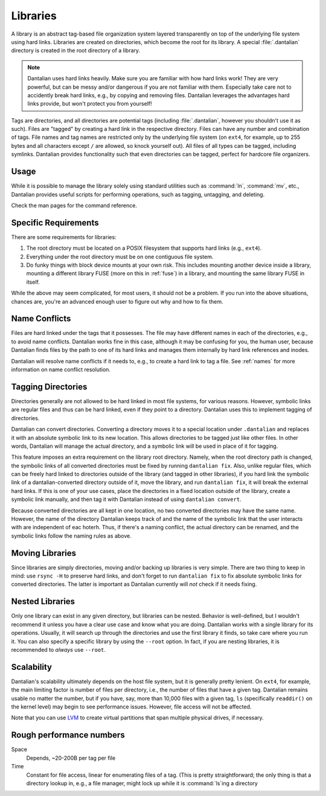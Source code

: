 .. TODO merge this with user/basic.  Also, some of this info is
.. deprecated by hard links guide.

Libraries
=========

A library is an abstract tag-based file organization system layered
transparently on top of the underlying file system using hard links.
Libraries are created on directories, which become the root for its
library.  A special :file:`.dantalian` directory is created in the
root directory of a library.

.. note::

    Dantalian uses hard links heavily.  Make sure you are familiar
    with how hard links work!  They are very powerful, but can be
    messy and/or dangerous if you are not familiar with them.
    Especially take care not to accidently break hard links, e.g., by
    copying and removing files.  Dantalian leverages the advantages
    hard links provide, but won't protect you from yourself!

Tags are directories, and all directories are potential tags
(including :file:`.dantalian`, however you shouldn't use it as such).
Files are "tagged" by creating a hard link in the respective
directory.  Files can have any number and combination of tags.  File
names and tag names are restricted only by the underlying file system
(on ``ext4``, for example, up to 255 bytes and all characters except
``/`` are allowed, so knock yourself out).  All files of all types can
be tagged, including symlinks.  Dantalian provides functionality such
that even directories can be tagged, perfect for hardcore file
organizers.

Usage
-----

While it is possible to manage the library solely using standard
utilities such as :command:`ln`, :command:`mv`, etc., Dantalian
provides useful scripts for performing operations, such as tagging,
untagging, and deleting.

Check the man pages for the command reference.

Specific Requirements
---------------------

There are some requirements for libraries:

#) The root directory must be located on a POSIX filesystem that
   supports hard links (e.g., ``ext4``).
#) Everything under the root directory must be on one contiguous file
   system.
#) Do funky things with block device mounts at your own risk.  This
   includes mounting another device inside a library, mounting a
   different library FUSE (more on this in :ref:`fuse`) in a library,
   and mounting the same library FUSE in itself.

While the above may seem complicated, for most users, it should not be
a problem.  If you run into the above situations, chances are, you're
an advanced enough user to figure out why and how to fix them.

.. _name_conflicts:

Name Conflicts
--------------

Files are hard linked under the tags that it possesses.  The file may
have different names in each of the directories, e.g., to avoid name
conflicts.  Dantalian works fine in this case, although it may be
confusing for you, the human user, because Dantalian finds files by the
path to one of its hard links and manages them internally by hard link
references and inodes.

Dantalian will resolve name conflicts if it needs to, e.g., to create a
hard link to tag a file.  See :ref:`names` for more information on
name conflict resolution.

Tagging Directories
-------------------

Directories generally are not allowed to be hard linked in most file
systems, for various reasons.  However, symbolic links are regular
files and thus can be hard linked, even if they point to a directory.
Dantalian uses this to implement tagging of directories.

Dantalian can convert directories.  Converting a directory moves it to
a special location under ``.dantalian`` and replaces it with an
absolute symbolic link to its new location.  This allows directories
to be tagged just like other files.  In other words, Dantalian will
manage the actual directory, and a symbolic link will be used in place
of it for tagging.

This feature imposes an extra requirement on the library root
directory.  Namely, when the root directory path is changed, the
symbolic links of all converted directories must be fixed by running
``dantalian fix``.  Also, unlike regular files, which can be freely
hard linked to directories outside of the library (and tagged in other
libraries), if you hard link the symbolic link of a
dantalian-converted directory outside of it, move the library, and run
``dantalian fix``, it will break the external hard links.  If this is
one of your use cases, place the directories in a fixed location
outside of the library, create a symbolic link manually, and then tag
it with Dantalian instead of using ``dantalian convert``.

Because converted directories are all kept in one location, no two
converted directories may have the same name.  However, the name of
the directory Dantalian keeps track of and the name of the symbolic
link that the user interacts with are independent of eac hoterh.
Thus, if there's a naming conflict, the actual directory can be
renamed, and the symbolic links follow the naming rules as above.

Moving Libraries
----------------

Since libraries are simply directories, moving and/or backing up
libraries is very simple.  There are two thing to keep in mind:  use
``rsync -H`` to preserve hard links, and don't forget to run
``dantalian fix`` to fix absolute symbolic links for converted
directories.  The latter is important as Dantalian currently will
*not* check if it needs fixing.

Nested Libraries
----------------

Only one library can exist in any given directory, but libraries can
be nested.  Behavior is well-defined, but I wouldn't recommend it
unless you have a clear use case and know what you are doing.
Dantalian works with a single library for its operations.  Usually, it
will search up through the directories and use the first library it
finds, so take care where you run it.  You can also specify a specific
library by using the ``--root`` option.  In fact, if you are nesting
libraries, it is recommended to *always* use ``--root``.

Scalability
-----------

Dantalian's scalability ultimately depends on the host file system,
but it is generally pretty lenient.  On ``ext4``, for example, the
main limiting factor is number of files per directory, i.e., the
number of files that have a given tag.  Dantalian remains usable no
matter the number, but if you have, say, more than 10,000 files with a
given tag, ``ls`` (specifically ``readdir()`` on the kernel level) may
begin to see performance issues.  However, file access will not be
affected.

Note that you can use LVM_ to create virtual partitions that span
multiple physical drives, if necessary.

.. _LVM: https://wiki.archlinux.org/index.php/LVM

Rough performance numbers
-------------------------

Space
    Depends, ~20-200B per tag per file

Time
    Constant for file access, linear for enumerating files of a tag.
    (This is pretty straightforward; the only thing is that a
    directory lookup in, e.g., a file manager, might lock up while it
    is :command:`ls`\ ing a directory
